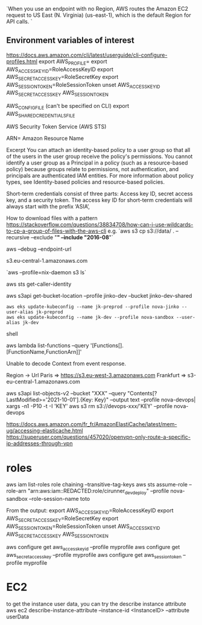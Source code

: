`When you use an endpoint with no Region, AWS routes the Amazon EC2 request to US East (N. Virginia) (us-east-1), which is the default Region for API calls. `

** Environment variables of interest
 
   https://docs.aws.amazon.com/cli/latest/userguide/cli-configure-profiles.html
   export AWS_PROFILE=
   export AWS_ACCESS_KEY_ID=RoleAccessKeyID
   export AWS_SECRET_ACCESS_KEY=RoleSecretKey
   export AWS_SESSION_TOKEN=RoleSessionToken
   unset AWS_ACCESS_KEY_ID AWS_SECRET_ACCESS_KEY AWS_SESSION_TOKEN

   AWS_CONFIG_FILE (can't be specified on CLI)
   export AWS_SHARED_CREDENTIALS_FILE

 AWS Security Token Service (AWS STS) 

ARN= Amazon Resource Name


Excerpt
You can attach an identity-based policy to a user group so that all of the users in the user group receive the policy's permissions. You cannot identify a user group as a Principal in a policy (such as a resource-based policy) because groups relate to permissions, not authentication, and principals are authenticated IAM entities. For more information about policy types, see Identity-based policies and resource-based policies.

Short-term credentials consist of three parts: Access key ID, secret access key, and a security token. The access key ID for short-term credentials will always start with the prefix ‘ASIA’, 

 # s3 
 
 How to download files with a pattern
 https://stackoverflow.com/questions/38834708/how-can-i-use-wildcards-to-cp-a-group-of-files-with-the-aws-cli
 e.g. `aws s3 cp s3://data/ . --recursive --exclude "*" --include "2016-08*"`
 
 
 aws --debug
 --endpoint-url

 s3.eu-central-1.amazonaws.com
 
 `aws --profile=nix-daemon s3 ls`
 
 
 aws sts get-caller-identity
 
 aws s3api get-bucket-location --profile jinko-dev --bucket jinko-dev-shared
 
 # https://docs.aws.amazon.com/eks/latest/userguide/create-kubeconfig.html

 #+BEGIN_SRC shell
aws eks update-kubeconfig --name jk-preprod --profile nova-jinko --user-alias jk-preprod
aws eks update-kubeconfig --name jk-dev --profile nova-sandbox --user-alias jk-dev
 #+END_SRC shell
 
 
 # Lambda
 aws lambda list-functions --query '[Functions[].[FunctionName,FunctionArn]]'
 
 Unable to decode Context from event response.
 
 
 # URL lists
 
 
 Region -> Url
 Paris => https://s3.eu-west-3.amazonaws.com
 Frankfurt => s3-eu-central-1.amazonaws.com
 
 aws s3api list-objects-v2 --bucket "XXX" --query "Contents[?LastModified>='2021-10-01'].{Key: Key}" --output text --profile nova-devops| xargs -n1 -P10 -t -I 'KEY' aws s3 rm s3://devops-xxx/'KEY' --profile nova-devops
 
 
 # openvpn configuration
 https://docs.aws.amazon.com/fr_fr/AmazonElastiCache/latest/mem-ug/accessing-elasticache.html
 https://superuser.com/questions/457020/openvpn-only-route-a-specific-ip-addresses-through-vpn
 
* roles
aws iam list-roles
role chaining
--transitive-tag-keys
aws sts assume-role --role-arn "arn:aws:iam::REDACTED:role/cirunner_dev_deploy" --profile nova-sandbox --role-session-name toto

From the output:
export AWS_ACCESS_KEY_ID=RoleAccessKeyID
export AWS_SECRET_ACCESS_KEY=RoleSecretKey
export AWS_SESSION_TOKEN=RoleSessionToken
unset AWS_ACCESS_KEY_ID AWS_SECRET_ACCESS_KEY AWS_SESSION_TOKEN

aws configure get aws_access_key_id --profile myprofile
aws configure get aws_secret_access_key --profile myprofile
aws configure get aws_session_token --profile myprofile

* EC2

to get the instance user data, you can try the describe instance attribute
aws ec2 describe-instance-attribute --instance-id <InstanceID> --attribute userData
